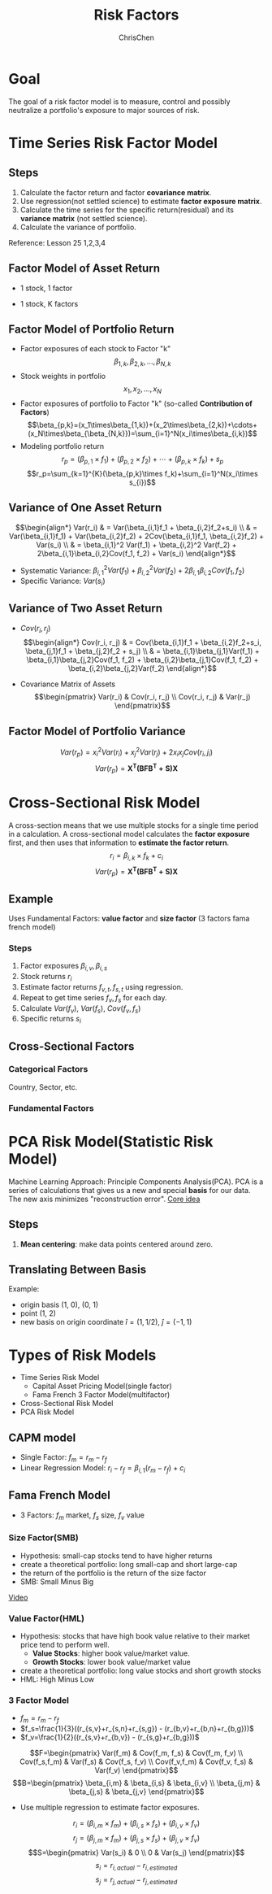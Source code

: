 #+TITLE: Risk Factors
#+OPTIONS: H:3 toc:2 num:2 ^:nil
#+AUTHOR: ChrisChen
#+EMAIL: ChrisChen3121@gmail.com
* Goal
  The goal of a risk factor model is to measure, control and possibly neutralize a portfolio's exposure to major sources of risk.
   [[../../resources/MOOC/Trading/risk_model_goal.png]]

* Time Series Risk Factor Model
** Steps
   1. Calculate the factor return and factor *covariance matrix*.
   1. Use regression(not settled science) to estimate *factor exposure matrix*.
   1. Calculate the time series for the specific return(residual) and its *variance matrix* (not settled science).
   1. Calculate the variance of portfolio.

   Reference: Lesson 25 1,2,3,4

** Factor Model of Asset Return
  - 1 stock, 1 factor
  [[../../resources/MOOC/Trading/simple_risk_factor_model.png]]
  - 1 stock, K factors
  [[../../resources/MOOC/Trading/risk_multifactor_model.png]]

** Factor Model of Portfolio Return
   - Factor exposures of each stock to Factor "k"
     $$\beta_{1,k},\beta_{2,k},...,\beta_{N,k}$$
   - Stock weights in portfolio
     $$x_1,x_2,...,x_N$$
   - Factor exposures of portfolio to Factor "k" (so-called *Contribution of Factors*)
     $$\beta_{p,k}=(x_1\times\beta_{1,k})+(x_2\times\beta_{2,k})+\cdots+(x_N\times\beta_{\beta_{N,k}})=\sum_{i=1}^N(x_i\times\beta_{i,k})$$
   - Modeling portfolio return
     $$r_p=(\beta_{p,1}\times f_1)+(\beta_{p,2}\times f_2)+\cdots+(\beta_{p,k}\times f_k)+s_p$$
     $$r_p=\sum_{k=1}^{K}(\beta_{p,k}\times f_k)+\sum_{i=1}^N(x_i\times s_{i})$$

** Variance of One Asset Return
   $$\begin{align*}
   Var(r_i) & = Var(\beta_{i,1}f_1 + \beta_{i,2}f_2+s_i) \\
   & = Var(\beta_{i,1}f_1) + Var(\beta_{i,2}f_2) + 2Cov(\beta_{i,1}f_1, \beta_{i,2}f_2) + Var(s_i) \\
   & = \beta_{i,1}^2 Var(f_1) + \beta_{i,2}^2 Var(f_2) + 2\beta_{i,1}\beta_{i,2}Cov(f_1, f_2) + Var(s_i)
   \end{align*}$$

   - Systematic Variance: $\beta_{i,1}^2 Var(f_1) + \beta_{i,2}^2 Var(f_2) + 2\beta_{i,1}\beta_{i,2}Cov(f_1, f_2)$
   - Specific Variance: $Var(s_i)$

** Variance of Two Asset Return
   - $Cov(r_i, r_j)$
     $$\begin{align*}
     Cov(r_i, r_j) & = Cov(\beta_{i,1}f_1 + \beta_{i,2}f_2+s_i, \beta_{j,1}f_1 + \beta_{j,2}f_2 + s_j) \\
     & = \beta_{i,1}\beta_{j,1}Var(f_1) + \beta_{i,1}\beta_{j,2}Cov(f_1, f_2) + \beta_{i,2}\beta_{j,1}Cov(f_1, f_2) + \beta_{i,2}\beta_{j,2}Var(f_2)
     \end{align*}$$
     [[../../resources/MOOC/Trading/cov_of_two_explaination.png]]

   - Covariance Matrix of Assets
     $$\begin{pmatrix}
     Var(r_i) & Cov(r_i, r_j) \\
     Cov(r_i, r_j) & Var(r_j)
     \end{pmatrix}$$


** Factor Model of Portfolio Variance
   $$Var(r_p)=x_i^2 Var(r_i) + x_j^2 Var(r_j) + 2x_i x_j Cov(r_i, j_i)$$
   [[../../resources/MOOC/Trading/var_of_p_return_process.png]]
   $$Var(r_p)=\boldsymbol{X^T(BFB^T+S)X}$$
   [[../../resources/MOOC/Trading/factor_model_portfolio_var.png]]

* Cross-Sectional Risk Model
  A cross-section means that we use multiple stocks for a single time period in a calculation.
  A cross-sectional model calculates the *factor exposure* first, and then uses that information
  to *estimate the factor return*.
  $$r_i=\beta_{i,k}\times f_k + c_i$$
  $$Var(r_p)=\boldsymbol{X^T(BFB^T+S)X}$$

** Example
   Uses Fundamental Factors: *value factor* and *size factor* (3 factors fama french model)
*** Steps
   1. Factor exposures $\beta_{i,v}, \beta_{i,s}$
   1. Stock returns $r_i$
   1. Estimate factor returns $f_{v,t}, f_{s,t}$ using regression.
   1. Repeat to get time series $f_v, f_s$ for each day.
   1. Calculate $Var(f_v)$, $Var(f_s)$, $Cov(f_v, f_s)$
   1. Specific returns $s_i$

** Cross-Sectional Factors
*** Categorical Factors
    Country, Sector, etc.
*** Fundamental Factors

* PCA Risk Model(Statistic Risk Model)
  Machine Learning Approach: Principle Components Analysis(PCA).
  PCA is a series of calculations that gives us a new and special *basis* for our data.
  The new axis minimizes "reconstruction error".
  [[https://youtu.be/0KwLkaKHAvg][Core idea]]

** Steps
   1. *Mean centering*: make data points centered around zero.

** Translating Between Basis
   Example:
   - origin basis (1, 0), (0, 1)
   - point (1, 2)
   - new basis on origin coordinate $\hat{i}=(1, 1/2)$, $\hat{j}=(-1, 1)$

   [[../../resources/MOOC/Trading/translating_basis.png]]
   [[../../resources/MOOC/Trading/translating_basis2.png]]

* Types of Risk Models
  - Time Series Risk Model
    - Capital Asset Pricing Model(single factor)
    - Fama French 3 Factor Model(multifactor)
  - Cross-Sectional Risk Model
  - PCA Risk Model

** CAPM model
   - Single Factor: $f_m=r_m-r_f$
   - Linear Regression Model: $r_i-r_f=\beta_{i,1}(r_m-r_f)+c_i$
   [[../../resources/MOOC/Trading/CAPM_model.png]]

** Fama French Model
   - 3 Factors: $f_m$ market, $f_s$ size, $f_v$ value

*** Size Factor(SMB)
    - Hypothesis: small-cap stocks tend to have higher returns
    - create a theoretical portfolio: long small-cap and short large-cap
    - the return of the portfolio is the return of the size factor
    - SMB: Small Minus Big
    [[../../resources/MOOC/Trading/fama_french_size_factor.png]]

    [[https://youtu.be/FXZuHsn0bx4][Video]]

*** Value Factor(HML)
    - Hypothesis: stocks that have high book value relative to their market price tend to perform well.
      - *Value Stocks*: higher book value/market value.
      - *Growth Stocks*: lower book value/market value
    - create a theoretical portfolio: long value stocks and short growth stocks
    - HML: High Minus Low
    [[../../resources/MOOC/Trading/fama_french_value_factor.png]]

*** 3 Factor Model
    [[../../resources/MOOC/Trading/fama_3_factor_model1.png]]
    [[../../resources/MOOC/Trading/fama_3_factor_model2.png]]
    - $f_m=r_m-r_f$
    - $f_s=\frac{1}{3}((r_{s,v}+r_{s,n}+r_{s,g}) - (r_{b,v}+r_{b,n}+r_{b,g}))$
    - $f_v=\frac{1}{2}((r_{s,v}+r_{b,v}) - (r_{s,g}+r_{b,g}))$
    $$F=\begin{pmatrix}
    Var(f_m) & Cov(f_m, f_s) & Cov(f_m, f_v) \\
    Cov(f_s,f_m) & Var(f_s) & Cov(f_s, f_v) \\
    Cov(f_v,f_m) & Cov(f_v, f_s) & Var(f_v)
    \end{pmatrix}$$
    $$B=\begin{pmatrix}
    \beta_{i,m} & \beta_{i,s} & \beta_{i,v} \\
    \beta_{j,m} & \beta_{j,s} & \beta_{j,v}
    \end{pmatrix}$$
    - Use multiple regression to estimate factor exposures.
    $$r_i=(\beta_{i,m}\times f_m) + (\beta_{i,s}\times f_s) + (\beta_{i,v}\times f_v)$$
    $$r_j=(\beta_{j,m}\times f_m) + (\beta_{j,s}\times f_s) + (\beta_{j,v}\times f_v)$$
    $$S=\begin{pmatrix}
    Var(s_i) & 0 \\
    0 & Var(s_j)
    \end{pmatrix}$$
    $$s_i=r_{i,actual}-r_{i,estimated}$$
    $$s_j=r_{j,actual}-r_{j,estimated}$$
